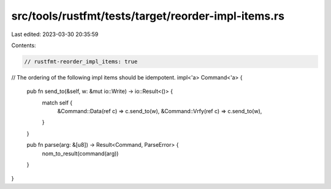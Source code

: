 src/tools/rustfmt/tests/target/reorder-impl-items.rs
====================================================

Last edited: 2023-03-30 20:35:59

Contents:

.. code-block:: rs

    // rustfmt-reorder_impl_items: true

// The ordering of the following impl items should be idempotent.
impl<'a> Command<'a> {
    pub fn send_to(&self, w: &mut io::Write) -> io::Result<()> {
        match self {
            &Command::Data(ref c) => c.send_to(w),
            &Command::Vrfy(ref c) => c.send_to(w),
        }
    }

    pub fn parse(arg: &[u8]) -> Result<Command, ParseError> {
        nom_to_result(command(arg))
    }
}


